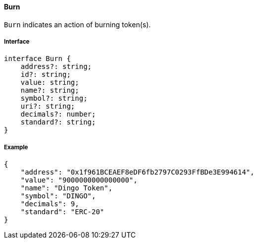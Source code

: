 ==== Burn

`Burn` indicates an action of burning token(s).

===== Interface

[,typescript]
----
interface Burn {
    address?: string;
    id?: string;
    value: string;
    name?: string;
    symbol?: string;
    uri?: string;
    decimals?: number;
    standard?: string;
}
----

===== Example

[,json]
----
{
    "address": "0x1f961BCEAEF8eDF6fb2797C0293FfBDe3E994614",
    "value": "9000000000000000",
    "name": "Dingo Token",
    "symbol": "DINGO",
    "decimals": 9,
    "standard": "ERC-20"
}
----


